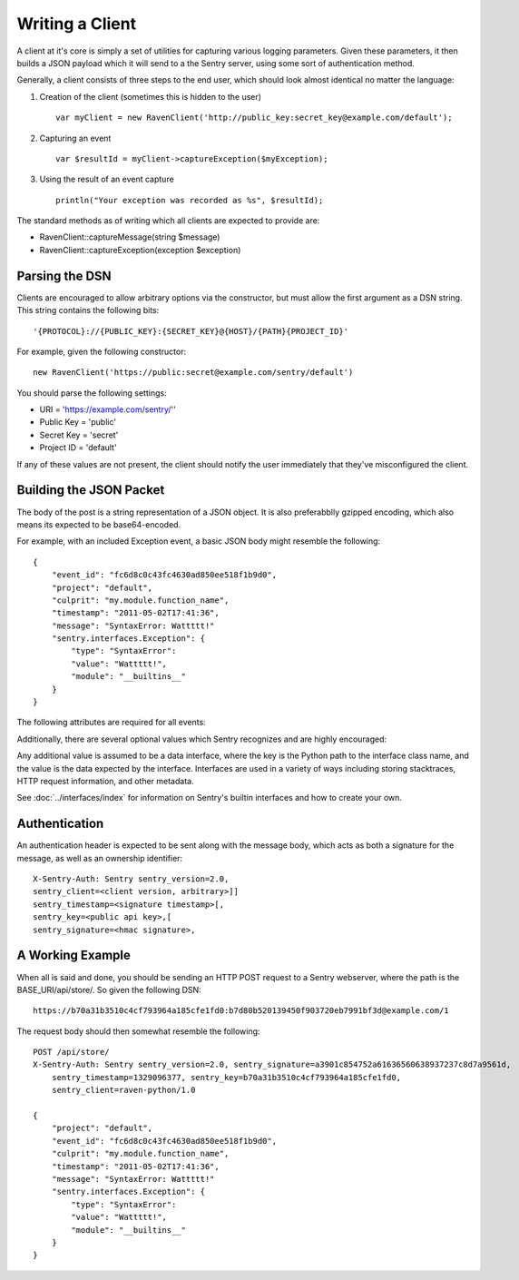 Writing a Client
================

A client at it's core is simply a set of utilities for capturing various
logging parameters. Given these parameters, it then builds a JSON payload
which it will send to a the Sentry server, using some sort of authentication
method.

Generally, a client consists of three steps to the end user, which should look
almost identical no matter the language:

1. Creation of the client (sometimes this is hidden to the user)

  ::

      var myClient = new RavenClient('http://public_key:secret_key@example.com/default');

2. Capturing an event

  ::

      var $resultId = myClient->captureException($myException);

3. Using the result of an event capture

  ::

      println("Your exception was recorded as %s", $resultId);

The standard methods as of writing which all clients are expected to provide are:

* RavenClient::captureMessage(string $message)
* RavenClient::captureException(exception $exception)

Parsing the DSN
---------------

Clients are encouraged to allow arbitrary options via the constructor, but must
allow the first argument as a DSN string. This string contains the following bits:

::

    '{PROTOCOL}://{PUBLIC_KEY}:{SECRET_KEY}@{HOST}/{PATH}{PROJECT_ID}'

For example, given the following constructor::

    new RavenClient('https://public:secret@example.com/sentry/default')

You should parse the following settings:

* URI = 'https://example.com/sentry/''
* Public Key = 'public'
* Secret Key = 'secret'
* Project ID = 'default'

If any of these values are not present, the client should notify the user immediately
that they've misconfigured the client.

Building the JSON Packet
------------------------

The body of the post is a string representation of a JSON object. It is also preferabblly gzipped encoding,
which also means its expected to be base64-encoded.

For example, with an included Exception event, a basic JSON body might resemble the following::

        {
            "event_id": "fc6d8c0c43fc4630ad850ee518f1b9d0",
            "project": "default",
            "culprit": "my.module.function_name",
            "timestamp": "2011-05-02T17:41:36",
            "message": "SyntaxError: Wattttt!"
            "sentry.interfaces.Exception": {
                "type": "SyntaxError":
                "value": "Wattttt!",
                "module": "__builtins__"
            }
        }

The following attributes are required for all events:

.. data:: project

    Integer value representing the project ID

    ::

        {
            "project": "default"
        }

.. data:: event_id

    Hexadecimal string representing a uuid4 value.

    ::

        {
            "event_id": "fc6d8c0c43fc4630ad850ee518f1b9d0"
        }

.. data:: message

    User-readable representation of this event

    ::

        {
            "message": "SyntaxError: Wattttt!"
        }

.. data:: timestamp

    Indicates when the logging record was created (in the Sentry client).

    Defaults to ``datetime.datetime.utcnow()``

    The Sentry server assumes the time is in UTC.

    The timestamp should be in ISO 8601 format, without a timezone.

    ::

        {
            "timestamp": "2011-05-02T17:41:36"
        }

.. data:: level

    The record severity.

    Defaults to ``logging.ERROR``.

    The value can either be the integar value or the string label
    as specified in ``SENTRY_LOG_LEVELS``.

    ::

        {
            "level": "warn"
        }

.. data:: logger

    The name of the logger which created the record.

    If missing, defaults to the string ``root``.

    ::

        {
            "logger": "my.logger.name"
        }

Additionally, there are several optional values which Sentry recognizes and are
highly encouraged:

.. data:: culprit

    Function call which was the primary perpetrator of this event.

    ::

        {
            "culprit": "my.module.function_name"
        }

.. data:: server_name

    Identifies the host client from which the event was recorded.

    ::

        {
            "server_name": "foo.example.com"
        }

.. data:: modules

    A list of relevant modules and their versions.

    ::

        {
            "modules": [
                {
                    "my.module.name": "1.0"
                }
            ]
        }

.. data:: extra

    An arbitrary mapping of additional metadata to store with the event.

    ::

        {
            "extra": {
                "my_key": 1,
                "some_other_value": "foo bar"
            }
        }

Any additional value is assumed to be a data interface, where the key is the Python path to the interface
class name, and the value is the data expected by the interface. Interfaces are used in a variety of ways
including storing stacktraces, HTTP request information, and other metadata.

See :doc:`../interfaces/index` for information on Sentry's builtin interfaces and how to create your own.

Authentication
--------------

An authentication header is expected to be sent along with the message body, which acts as both a signature
for the message, as well as an ownership identifier::

    X-Sentry-Auth: Sentry sentry_version=2.0,
    sentry_client=<client version, arbitrary>]]
    sentry_timestamp=<signature timestamp>[,
    sentry_key=<public api key>,[
    sentry_signature=<hmac signature>,

.. data:: sentry_version

    The protocol version. This should be sent as the value "2.0".

.. data:: sentry_client

    An arbitrary string which identifies your client, including it's version.

    For example, the Python client might send this as "raven-python/1.0"

.. data:: sentry_timestamp

    The unix timestamp representing the time at which this POST request was generated.

.. data:: sentry_key

    The public key which should be provided as part of the client configuration

.. data:: sentry_signature

    A SHA1-signed HMAC, for example::

        hmac.new(secret_key, '%s %s' % (timestamp, message), hashlib.sha1).hexdigest()

    The variables which are required within the signing of the message consist of the following:

    - ``secret_key`` is provided as part of the client configuration.
    - ``timestamp`` is the timestamp of which this message was generated
    - ``message`` is the encoded JSON body


A Working Example
-----------------

When all is said and done, you should be sending an HTTP POST request to a Sentry webserver, where
the path is the BASE_URI/api/store/. So given the following DSN::

    https://b70a31b3510c4cf793964a185cfe1fd0:b7d80b520139450f903720eb7991bf3d@example.com/1

The request body should then somewhat resemble the following::

    POST /api/store/
    X-Sentry-Auth: Sentry sentry_version=2.0, sentry_signature=a3901c854752a61636560638937237c8d7a9561d,
        sentry_timestamp=1329096377, sentry_key=b70a31b3510c4cf793964a185cfe1fd0,
        sentry_client=raven-python/1.0

    {
        "project": "default",
        "event_id": "fc6d8c0c43fc4630ad850ee518f1b9d0",
        "culprit": "my.module.function_name",
        "timestamp": "2011-05-02T17:41:36",
        "message": "SyntaxError: Wattttt!"
        "sentry.interfaces.Exception": {
            "type": "SyntaxError":
            "value": "Wattttt!",
            "module": "__builtins__"
        }
    }
